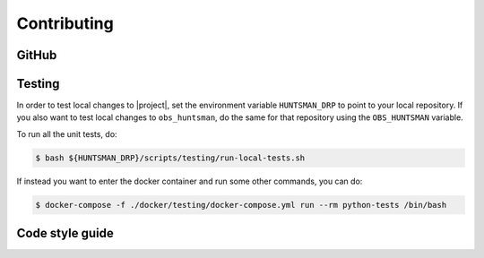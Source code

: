 Contributing
============

GitHub
------

Testing
-------

In order to test local changes to |project|, set the environment variable ``HUNTSMAN_DRP`` to
point to your local repository. If you also want to test local changes to ``obs_huntsman``, do the
same for that repository using the ``OBS_HUNTSMAN`` variable.

To run all the unit tests, do:

.. code-block:: console

  $ bash ${HUNTSMAN_DRP}/scripts/testing/run-local-tests.sh

If instead you want to enter the docker container and run some other commands, you can do:

.. code-block:: console

  $ docker-compose -f ./docker/testing/docker-compose.yml run --rm python-tests /bin/bash

Code style guide
----------------
